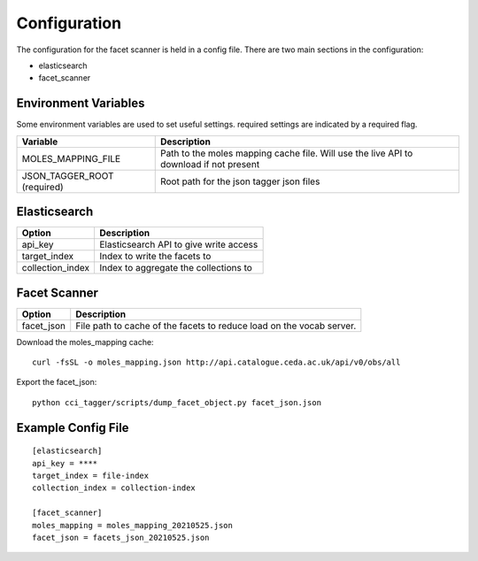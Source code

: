 Configuration
==============

The configuration for the facet scanner is held in a config file. There are two
main sections in the configuration:

- elasticsearch
- facet_scanner

Environment Variables
----------------------

Some environment variables are used to set useful settings.
required settings are indicated by a required flag.

+----------------------------------+-----------------------------------------------------------------------------------------+
| Variable                         | Description                                                                             |
+==================================+=========================================================================================+
| MOLES_MAPPING_FILE               | Path to the moles mapping cache file. Will use the live API to download if not present  |
+----------------------------------+-----------------------------------------------------------------------------------------+
| JSON_TAGGER_ROOT (required)      | Root path for the json tagger json files                                                |
+----------------------------------+-----------------------------------------------------------------------------------------+


Elasticsearch
--------------

+-----------------------+----------------------------------------------+
| Option                | Description                                  |
+=======================+==============================================+
| api_key               | Elasticsearch API to give write access       |
+-----------------------+----------------------------------------------+
| target_index          | Index to write the facets to                 |
+-----------------------+----------------------------------------------+
| collection_index      | Index to aggregate the collections to        |
+-----------------------+----------------------------------------------+


Facet Scanner
-------------

+-----------------------+-------------------------------------------------------------------------+
| Option                | Description                                                             |
+=======================+=========================================================================+
| facet_json            | File path to cache of the facets to reduce load on the vocab server.    |
+-----------------------+-------------------------------------------------------------------------+

Download the moles_mapping cache:

::

    curl -fsSL -o moles_mapping.json http://api.catalogue.ceda.ac.uk/api/v0/obs/all

Export the facet_json:

::

    python cci_tagger/scripts/dump_facet_object.py facet_json.json

Example Config File
--------------------

::

    [elasticsearch]
    api_key = ****
    target_index = file-index
    collection_index = collection-index

    [facet_scanner]
    moles_mapping = moles_mapping_20210525.json
    facet_json = facets_json_20210525.json

